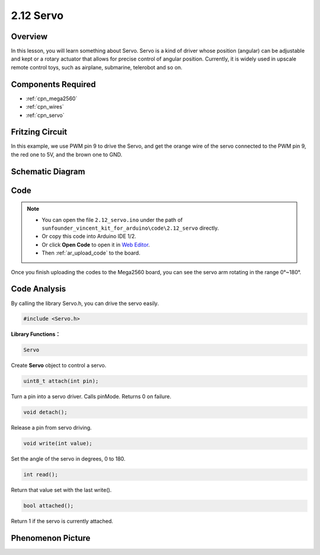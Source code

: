 .. _ar_servo:

2.12 Servo
==========

Overview
--------

In this lesson, you will learn something about Servo. Servo is a kind of
driver whose position (angular) can be adjustable and kept or a rotary
actuator that allows for precise control of angular position. Currently,
it is widely used in upscale remote control toys, such as airplane,
submarine, telerobot and so on.

Components Required
-------------------

.. image:: img/list_2.12.png

* :ref:`cpn_mega2560`
* :ref:`cpn_wires`
* :ref:`cpn_servo`


Fritzing Circuit
----------------

In this example, we use PWM pin 9 to drive the Servo, and get the orange
wire of the servo connected to the PWM pin 9, the red one to 5V, and the
brown one to GND.

.. image:: img/image454.png

Schematic Diagram
-----------------

.. image:: img/image455.png


Code
----

.. note::

    * You can open the file ``2.12_servo.ino`` under the path of ``sunfounder_vincent_kit_for_arduino\code\2.12_servo`` directly.
    * Or copy this code into Arduino IDE 1/2.
    * Or click **Open Code** to open it in `Web Editor <https://docs.arduino.cc/cloud/web-editor/tutorials/getting-started/getting-started-web-editor>`_.
    * Then :ref:`ar_upload_code` to the board.

.. raw:: html

    <iframe src=https://create.arduino.cc/editor/sunfounder01/a32d1aea-1fe2-44f1-9ec7-46713d50ef3d/preview?embed style="height:510px;width:100%;margin:10px 0" frameborder=0></iframe>

Once you finish uploading the codes to the Mega2560 board, you can see the servo arm rotating in the range 0°~180°.

Code Analysis
-------------

By calling the library Servo.h, you can drive the servo easily. 

.. code-block:: arduino

    #include <Servo.h> 

**Library Functions：**

.. code-block:: arduino

    Servo

Create **Servo** object to control a servo.

.. code-block:: arduino

    uint8_t attach(int pin); 

Turn a pin into a servo driver. Calls pinMode. Returns 0 on failure.

.. code-block:: arduino

    void detach();

Release a pin from servo driving.

.. code-block:: arduino

    void write(int value); 

Set the angle of the servo in degrees, 0 to 180.

.. code-block:: arduino

    int read();

Return that value set with the last write().

.. code-block:: arduino

    bool attached(); 

Return 1 if the servo is currently attached.

Phenomenon Picture
------------------

.. image:: img/image132.jpeg